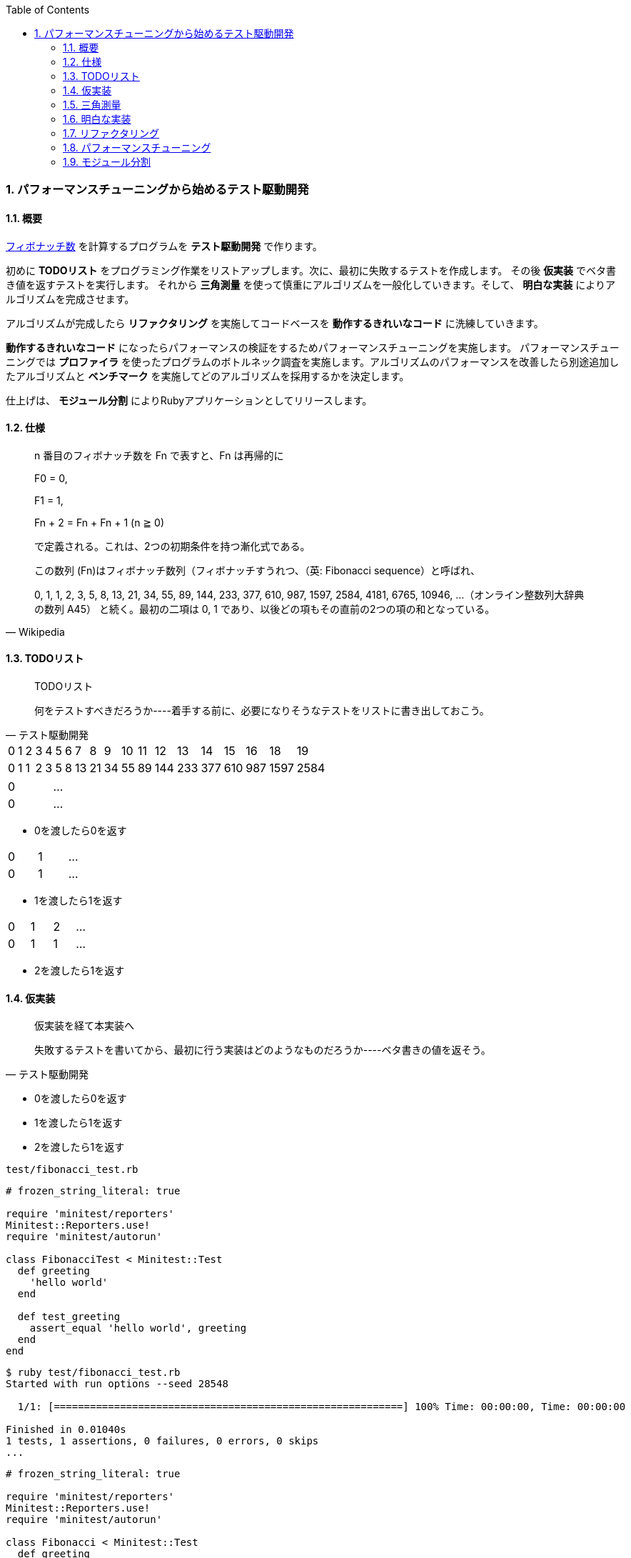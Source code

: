 :toc: left
:toclevels: 5
:sectnums:
:source-highlighter: coderay

=== パフォーマンスチューニングから始めるテスト駆動開発

==== 概要

https://ja.wikipedia.org/wiki/%E3%83%95%E3%82%A3%E3%83%9C%E3%83%8A%E3%83%83%E3%83%81%E6%95%B0[フィボナッチ数^] を計算するプログラムを *テスト駆動開発* で作ります。 

初めに *TODOリスト* をプログラミング作業をリストアップします。次に、最初に失敗するテストを作成します。 その後 *仮実装* でベタ書き値を返すテストを実行します。 それから *三角測量* を使って慎重にアルゴリズムを一般化していきます。そして、 *明白な実装* によりアルゴリズムを完成させます。 

アルゴリズムが完成したら *リファクタリング* を実施してコードベースを *動作するきれいなコード* に洗練していきます。 

*動作するきれいなコード* になったらパフォーマンスの検証をするためパフォーマンスチューニングを実施します。 パフォーマンスチューニングでは *プロファイラ* を使ったプログラムのボトルネック調査を実施します。アルゴリズムのパフォーマンスを改善したら別途追加したアルゴリズムと *ベンチマーク* を実施してどのアルゴリズムを採用するかを決定します。

仕上げは、 *モジュール分割* によりRubyアプリケーションとしてリリースします。

==== 仕様

[quote, Wikipedia]
____
n 番目のフィボナッチ数を Fn で表すと、Fn は再帰的に

F0 = 0,

F1 = 1,

Fn + 2 = Fn + Fn + 1 (n ≧ 0)

で定義される。これは、2つの初期条件を持つ漸化式である。

この数列 (Fn)はフィボナッチ数列（フィボナッチすうれつ、（英: Fibonacci sequence）と呼ばれ、

0, 1, 1, 2, 3, 5, 8, 13, 21, 34, 55, 89, 144, 233, 377, 610, 987, 1597, 2584, 4181, 6765, 10946, …（オンライン整数列大辞典の数列 A45）
と続く。最初の二項は 0, 1 であり、以後どの項もその直前の2つの項の和となっている。
____

==== TODOリスト

[quote, テスト駆動開発]
____
TODOリスト

何をテストすべきだろうか----着手する前に、必要になりそうなテストをリストに書き出しておこう。
____


[width="15%"]
|=======
|0 |1 |2 |3 |4 |5 |6 |7  |8  |9 |10 |11 |12  |13  |14  |15  |16  |18    |19   
|0 |1 |1 |2 |3 |5 |8 |13 |21 |34 |55 |89 |144 |233 |377 |610 | 987| 1597 |2584 
|=======

[width="15%"]
|=======
|0 | ...
|0 | ...
|=======

* 0を渡したら0を返す

[width="15%"]
|=======
|0 |1 | ...
|0 |1 | ...
|=======

* 1を渡したら1を返す

[width="15%"]
|=======
|0 |1 |2 | ...
|0 |1 |1 | ...
|=======

* 2を渡したら1を返す

==== 仮実装

[quote, テスト駆動開発]
____
仮実装を経て本実装へ

失敗するテストを書いてから、最初に行う実装はどのようなものだろうか----ベタ書きの値を返そう。
____


* 0を渡したら0を返す
* 1を渡したら1を返す
* 2を渡したら1を返す

`test/fibonacci_test.rb`

[source, ruby]
----
# frozen_string_literal: true

require 'minitest/reporters'
Minitest::Reporters.use!
require 'minitest/autorun'

class FibonacciTest < Minitest::Test
  def greeting
    'hello world'
  end

  def test_greeting
    assert_equal 'hello world', greeting
  end
end
----

[source, bash]
----
$ ruby test/fibonacci_test.rb 
Started with run options --seed 28548

  1/1: [==========================================================] 100% Time: 00:00:00, Time: 00:00:00

Finished in 0.01040s
1 tests, 1 assertions, 0 failures, 0 errors, 0 skips
...
----

[source, ruby]
----
# frozen_string_literal: true

require 'minitest/reporters'
Minitest::Reporters.use!
require 'minitest/autorun'

class Fibonacci < Minitest::Test
  def greeting
    'hello world!'
  end

  def test_greeting
    assert_equal 'hello world', greeting
  end
end
----

[source, bash]
----
$ ruby test/fibonacci_test.rb 
Started with run options --seed 30787

 FAIL["test_greeting", <Minitest::Reporters::Suite:0x000055eaefeef5e0 @name="Fibonacci">, 0.003157061990350485]
 test_greeting#Fibonacci (0.00s)
        Expected: "hello world"
          Actual: "hello world!"
        test/fibonacci_test.rb:13:in `test_greeting`

  1/1: [==========================================================] 100% Time: 00:00:00, Time: 00:00:00

Finished in 0.00398s
1 tests, 1 assertions, 1 failures, 0 errors, 0 skips
----

[source, ruby]
----
...
class FibonacciTest < Minitest::Test
  def fib(n)
    0
  end

  def test_fibonacci
    assert_equal 0, fib(0)
  end
end
----

[source, bash]
----
$ ruby test/fibonacci_test.rb 
Started with run options --seed 2885

  1/1: [==========================================================] 100% Time: 00:00:00, Time: 00:00:00

Finished in 0.00352s
1 tests, 1 assertions, 0 failures, 0 errors, 0 skips
----

[source, bash]
----
$ git add .
$ git commit -m 'test: 0を渡したら0を返す'
----

==== 三角測量

[quote, テスト駆動開発]
____
三角測量

テストから最も慎重に一般化を引き出すやり方はどのようなものだろうか----２つ以上の例があるときだけ、一般化を行うようにしよう。
____


* [line-through]_0を渡したら0を返す_
* 1を渡したら1を返す
* 2を渡したら1を返す


[source, ruby]
----
...
class FibonacciTest < Minitest::Test
  def fib(n)
    return 0 if n.zero?

    1
  end

  def test_fibonacci
    assert_equal 0, fib(0)
    assert_equal 1, fib(1)
  end
end
----

[source, bash]
----
$ ruby test/fibonacci_test.rb 
Started with run options --seed 58331

  1/1: [==========================================================] 100% Time: 00:00:00, Time: 00:00:00

Finished in 0.00169s
1 tests, 2 assertions, 0 failures, 0 errors, 0 skips
----

[source, bash]
----
$ git add .
$ git commit -m 'test: 1を渡したら1を返す'
----

[source, ruby]
----
...
class Fibonacci < Minitest::Test
  def fib(n)
    return 0 if n.zero?

    1
  end

  def test_fibonacci
    cases = [[0, 0], [1, 1]]
    cases.each do |i|
      assert_equal i[1], fib(i[0])
    end
  end
end
----

[source, bash]
----
$ ruby test/fibonacci_test.rb 
Started with run options --seed 5991

  1/1: [==========================================================] 100% Time: 00:00:00, Time: 00:00:00

Finished in 0.00200s
1 tests, 2 assertions, 0 failures, 0 errors, 0 skips
----

[source, bash]
----
$ git add .
$ git commit -m 'refactor: アルゴリズムの置き換え'
----

[source, ruby]
----
# frozen_string_literal: true

require 'minitest/reporters'
Minitest::Reporters.use!
require 'minitest/autorun'

class FibonacciTest < Minitest::Test
  def fib(n)
    return 0 if n.zero?

    1
  end

  def test_fibonacci
    cases = [[0, 0], [1, 1], [2, 1]]
    cases.each do |i|
      assert_equal i[1], fib(i[0])
    end
  end
end
----

[source, bash]
----
$ ruby test/fibonacci_test.rb 
Started with run options --seed 26882

  1/1: [==========================================================] 100% Time: 00:00:00, Time: 00:00:00

Finished in 0.00287s
1 tests, 3 assertions, 0 failures, 0 errors, 0 skips
----

[source, bash]
----
$ git add .
$ git commit -m 'test: 1を渡したら2を返す'
----


==== 明白な実装

[quote, テスト駆動開発]
____
明白な実装

シンプルな操作を実現するにはどうすればいいだろうか----そのまま実装しよう。

仮実装や三角測量は、細かく細かく刻んだ小さなステップだ。だが、ときには実装をどうすべきか既に見えていることが。
そのまま進もう。例えば先ほどのplusメソッドくらいシンプルなものを仮実装する必要が本当にあるだろうか。
普通は、その必要はない。頭に浮かんだ明白な実装をただ単にコードに落とすだけだ。もしもレッドバーが出て驚いたら、あらためてもう少し歩幅を小さくしよう。
____


* [line-through]_0を渡したら0を返す_
* [line-through]_1を渡したら1を返す_
* [line-through]_2を渡したら1を返す_

[width="15%"]
|=======
|0 |1 |2 |3 | ...
|0 |1 |1 |2 | ...
|=======

* 3を渡したら2を返す

[source, ruby]
----
class FibonacciTest < Minitest::Test
  def fib(n)
    return 0 if n.zero?
    return 1 if n <= 2

    1
  end

  def test_fibonacci
    cases = [[0, 0], [1, 1], [2, 1], [3, 2]]
    cases.each do |i|
      assert_equal i[1], fib(i[0])
    end
  end
end
----

[source, bash]
----
$ ruby test/fibonacci_test.rb 
Started with run options --seed 26066

 FAIL["test_fibonacci", <Minitest::Reporters::Suite:0x0000562bc96ee330 @name="Fibonacci">, 0.0055934099946171045]
 test_fibonacci#Fibonacci (0.01s)
        Expected: 2
          Actual: 1
        test/fibonacci_test.rb:24:in `block in test_fibonacci'
        test/fibonacci_test.rb:23:in `each'
        test/fibonacci_test.rb:23:in `test_fibonacci''

  1/1: [==========================================================] 100% Time: 00:00:00, Time: 00:00:00

Finished in 0.00882s
1 tests, 4 assertions, 1 failures, 0 errors, 0 skips
----

[source, ruby]
----
class FibonacciTest < Minitest::Test
  def fib(n)
    return 0 if n.zero?
    return 1 if n <= 2

    2
  end

  def test_fibonacci
    cases = [[0, 0], [1, 1], [2, 1], [3, 2]]
    cases.each do |i|
      assert_equal i[1], fib(i[0])
    end
  end
end
----

[source, bash]
----
$ ruby test/fibonacci_test.rb 
Started with run options --seed 25117

  1/1: [==========================================================] 100% Time: 00:00:00, Time: 00:00:00

Finished in 0.01680s
1 tests, 4 assertions, 0 failures, 0 errors, 0 skips
----

[source, bash]
----
$ git add .
$ git commit -m 'test: 3を渡したら2を返す'
----

[width="15%"]
|=======
|0 |1 |2 |3 |4 | ...
|0 |1 |1 |2 |3 | ...
|=======

* 4を渡したら3を返す

[source, ruby]
----
...
class FibonacciTest < Minitest::Test
  def fib(n)
    return 0 if n.zero?
    return 1 if n <= 2

    2
  end

  def test_fibonacci
    cases = [[0, 0], [1, 1], [2, 1], [3, 2], [4, 3]]
    cases.each do |i|
      assert_equal i[1], fib(i[0])
    end
  end
end
----

[source, bash]
----
$ ruby test/fibonacci_test.rb 
Started with run options --seed 34595

 FAIL["test_fibonacci", <Minitest::Reporters::Suite:0x0000564fdbd6dfe0 @name="Fibonacci">, 0.005386559059843421]
 test_fibonacci#Fibonacci (0.01s)
        Expected: 3
          Actual: 2
        test/fibonacci_test.rb:24:in `block in test_fibonacci'
        test/fibonacci_test.rb:23:in `each'
        test/fibonacci_test.rb:23:in `test_fibonacci''

  1/1: [==========================================================] 100% Time: 00:00:00, Time: 00:00:00

Finished in 0.01030s
1 tests, 5 assertions, 1 failures, 0 errors, 0 skips
----

[source, ruby]
----
...
class FibonacciTest < Minitest::Test 
  def fib(n)
    return 0 if n.zero?
    return 1 if n <= 2

    1 + 1
  end

  def test_fibonacci
    cases = [[0, 0], [1, 1], [2, 1], [3, 2], [4, 3]]
    cases.each do |i|
      assert_equal i[1], fib(i[0])
    end
  end
end
----

[source, bash]
----
$ ruby test/fibonacci_test.rb 
Started with run options --seed 10848

 FAIL["test_fibonacci", <Minitest::Reporters::Suite:0x00005621247c9f48 @name="Fibonacci">, 0.0007573128677904606]
 test_fibonacci#Fibonacci (0.00s)
        Expected: 3
          Actual: 2
        test/fibonacci_test.rb:24:in `block in test_fibonacci'
        test/fibonacci_test.rb:23:in `each'
        test/fibonacci_test.rb:23:in `test_fibonacci''

  1/1: [===========================================] 100% Time: 00:00:00, Time: 00:00:00

Finished in 0.00130s
1 tests, 5 assertions, 1 failures, 0 errors, 0 skips
----

[source, ruby]
----
...
class FibonacciTest < Minitest::Test 
  def fib(n)
    return 0 if n.zero?
    return 1 if n <= 2

    fib(n - 1) + 1
  end

  def test_fibonacci
    cases = [[0, 0], [1, 1], [2, 1], [3, 2], [4, 3]]
    cases.each do |i|
      assert_equal i[1], fib(i[0])
    end
  end
end
----

[source, bash]
----
$ ruby test/fibonacci_test.rb 
Started with run options --seed 25629

  1/1: [===========================================] 100% Time: 00:00:00, Time: 00:00:00

Finished in 0.00467s
1 tests, 5 assertions, 0 failures, 0 errors, 0 skips
----

[width="15%"]
|=======
|0 |1 |2 |3 |4 |5 | ...
|0 |1 |1 |2 |3 |5 | ...
|=======

* 5を渡したら5を返す

[source, ruby]
----
...
class FibonacciTest < Minitest::Test 
  def fib(n)
    return 0 if n.zero?
    return 1 if n <= 2

    fib(n - 1) + 1
  end

  def test_fibonacci
    cases = [[0, 0], [1, 1], [2, 1], [3, 2], [4, 3], [5, 5]]
    cases.each do |i|
      assert_equal i[1], fib(i[0])
    end
  end
end
----

[source, bash]
----
$ ruby test/fibonacci_test.rb 
Started with run options --seed 54754

 FAIL["test_fibonacci", <Minitest::Reporters::Suite:0x000055c42397e108 @name="Fibonacci">, 0.00174815789796412]
 test_fibonacci#Fibonacci (0.00s)
        Expected: 5
          Actual: 4
        test/fibonacci_test.rb:24:in `block in test_fibonacci'
        test/fibonacci_test.rb:23:in `each'
        test/fibonacci_test.rb:23:in `test_fibonacci''

  1/1: [===========================================] 100% Time: 00:00:00, Time: 00:00:00

Finished in 0.00237s
1 tests, 6 assertions, 1 failures, 0 errors, 0 skips
----

[source, ruby]
----
...
class FibonacciTest < Minitest::Test 
  def fib(n)
    return 0 if n.zero?
    return 1 if n <= 2

    fib(n - 1) + fib(n - 2)
  end

  def test_fibonacci
    cases = [[0, 0], [1, 1], [2, 1], [3, 2], [4, 3], [5, 5]]
    cases.each do |i|
      assert_equal i[1], fib(i[0])
    end
  end
end
----

[source, bash]
----
$ ruby test/fibonacci_test.rb 
Started with run options --seed 8399

  1/1: [===========================================] 100% Time: 00:00:00, Time: 00:00:00

Finished in 0.00107s
1 tests, 6 assertions, 0 failures, 0 errors, 0 skips
----

[source, ruby]
----
...
class FibonacciTest < Minitest::Test 
  def fib(n)
    return 0 if n.zero?
    return 1 if n <= 2

    fib(n - 1) + 1
  end

  def test_fibonacci
    cases = [[0, 0], [1, 1], [2, 1], [3, 2], [4, 3], [5, 5]]
    cases.each do |i|
      assert_equal i[1], fib(i[0])
    end
  end
end
----

[source, ruby]
----
...
class FibonacciTest < Minitest::Test 
  def fib(n)
    return 0 if n.zero?
    return 1 if n <= 2

    fib(n - 1) + 1
  end

  def test_fibonacci
    cases = [[0, 0], [1, 1], [2, 1], [3, 2], [4, 3], [5, 5]]
    cases.each do |i|
      assert_equal i[1], fib(i[0])
    end
  end
end
----

[source, ruby]
----
...
class FibonacciTest < Minitest::Test 
  def fib(n)
    return 0 if n.zero?
    return 1 if n == 1

    fib(n - 1) + 1
  end

  def test_fibonacci
    cases = [[0, 0], [1, 1], [2, 1], [3, 2], [4, 3], [5, 5]]
    cases.each do |i|
      assert_equal i[1], fib(i[0])
    end
  end
end
----

[source, bash]
----
$ ruby test/fibonacci_test.rb 
Started with run options --seed 42476

  1/1: [===========================================] 100% Time: 00:00:00, Time: 00:00:00

Finished in 0.00162s
1 tests, 6 assertions, 0 failures, 0 errors, 0 skips
----

[source, bash]
----
$ git add .
$ git commit -m 'feat: フィボナッチ数計算'
----
==== リファクタリング

[quote, リファクタリング(第2版)]
____
リファクタリング(名詞) 外部から見たときの振る舞いを保ちつつ、理解や修正が簡単になるように、ソフトウェアの内部構造を変化させること。
____

[quote, リファクタリング(第2版]
____
リファクタリングする(動詞) 一連のリファクタリングを適用して、外部から見た振る舞いの変更なしに、ソフトウェアを再構築すること。
____

* [line-through]_0を渡したら0を返す_
* [line-through]_1を渡したら1を返す_
* [line-through]_2を渡したら1を返す_
* [line-through]_3を渡したら2を返す_
* [line-through]_4を渡したら3を返す_
* [line-through]_5を渡したら5を返す_

[source, ruby]
----
...
class FibonacciTest < Minitest::Test 
  def fib(n)
    return 0 if n.zero?
    return 1 if n == 1

    fib(n - 1) + 1
  end

  def test_fibonacci
    cases = [[0, 0], [1, 1], [2, 1], [3, 2], [4, 3], [5, 5]]
    cases.each do |i|
      assert_equal i[1], fib(i[0])
    end
  end
end
----

[source, ruby]
----
...
class Fibonacci
  def fib(n)
    return 0 if n.zero?
    return 1 if n == 1

    fib(n - 1) + fib(n - 2)
  end
end

class FibonacciTest < Minitest::Test
  def self.fib(n)
    return 0 if n.zero?
    return 1 if n == 1

    fib(n - 1) + fib(n - 2)
  end

  def test_fibonacci
    cases = [[0, 0], [1, 1], [2, 1], [3, 2], [4, 3], [5, 5]]
    cases.each do |i|
      assert_equal i[1], fib(i[0])
    end
  end
end
----

[source, ruby]
----
...
class Fibonacci
  def self.fib(n)
    return 0 if n.zero?
    return 1 if n == 1

    fib(n - 1) + fib(n - 2)
  end
end

class FibonacciTest < Minitest::Test
  def setup
    @fib = Fibonacci
  end

  def fib(n)
    return 0 if n.zero?
    return 1 if n == 1

    fib(n - 1) + fib(n - 2)
  end

  def test_fibonacci
    cases = [[0, 0], [1, 1], [2, 1], [3, 2], [4, 3], [5, 5]]
    cases.each do |i|
      assert_equal i[1], @fib.fib(i[0])
    end
  end
end
----

[source, ruby]
----
...
class Fibonacci
  def self.fib(n)
    return 0 if n.zero?
    return 1 if n == 1

    fib(n - 1) + fib(n - 2)
  end
end

class FibonacciTest < Minitest::Test
  def setup
    @fib = Fibonacci
  end

  def test_fibonacci
    cases = [[0, 0], [1, 1], [2, 1], [3, 2], [4, 3], [5, 5]]
    cases.each do |i|
      assert_equal i[1], @fib.fib(i[0])
    end
  end
end
----

[source, bash]
----
$ ruby test/fibonacci_test.rb
Started with run options --seed 40694

  1/1: [===========================================] 100% Time: 00:00:00, Time: 00:00:00

Finished in 0.00393s
1 tests, 6 assertions, 0 failures, 0 errors, 0 skips
----

[source, bash]
----
$ git add .
$ git commit -m 'refactor: 関数群のクラスへの集約'
----

[source, ruby]
----
...
class Fibonacci
  def self.fib(number)
    return 0 if number.zero?
    return 1 if number == 1

    fib(number - 1) + fib(number - 2)
  end
end

class FibonacciTest < Minitest::Test
  def setup
    @fib = Fibonacci
  end

  def test_fibonacci
    cases = [[0, 0], [1, 1], [2, 1], [3, 2], [4, 3], [5, 5]]
    cases.each do |i|
      assert_equal i[1], @fib.fib(i[0])
    end
  end
end
----

[source, bash]
----
$ ruby test/fibonacci_test.rb
Started with run options --seed 37760

  1/1: [===========================================] 100% Time: 00:00:00, Time: 00:00:00

Finished in 0.00744s
1 tests, 6 assertions, 0 failures, 0 errors, 0 skips
----

[source, bash]
----
$ git add .
$ git commit -m 'refactor: 変数名の変更'
----

[source, ruby]
----
...
class Fibonacci
  def self.fib(number)
    return 0 if number.zero?
    return 1 if number == 1

    fib(number - 1) + fib(number - 2)
  end
end

class FibonacciTest < Minitest::Test
  def setup
    @fib = Fibonacci
  end

  def test_fibonacci
    cases = [[0, 0], [1, 1], [2, 1], [3, 2], [4, 3], [5, 5]]
    cases.each do |i|
      assert_equal i[1], @fib.fib(i[0])
    end
  end
end
----

[source, ruby]
----
...
class Fibonacci
  def self.calc(number)
    return 0 if number.zero?
    return 1 if number == 1

    calc(number - 1) + calc(number - 2)
  end
end

class FibonacciTest < Minitest::Test
  def setup
    @fib = Fibonacci
  end

  def test_fibonacci
    cases = [[0, 0], [1, 1], [2, 1], [3, 2], [4, 3], [5, 5]]
    cases.each do |i|
      assert_equal i[1], @fib.calc(i[0])
    end
  end
end
----

[source, bash]
----
$ ruby test/fibonacci_test.rb
Started with run options --seed 15099

  1/1: [===========================================] 100% Time: 00:00:00, Time: 00:00:00

Finished in 0.00285s
1 tests, 6 assertions, 0 failures, 0 errors, 0 skips
----

[source, bash]
----
$ git add .
$ git commit -m 'refactor: メソッド名の変更'
----

==== パフォーマンスチューニング

[quote, テスト駆動開発]
____
心がけるべきことは、他のパフォーマンス分析とおなじように、実際のデータを使い、リアルな利用パターンを試し、プロファイリングを行ってからでないと、パフォーマンスを問題にする資格はない、ということだ。
____


http://www.suguru.jp/Fibonacci/Fib100.html[１００番目までのフィボナッチ数列^]

[width="15%"]
|=======
|0 |1 |... |38       |39       |40        | ...
|0 |1 |... |39088169 |63245986 |102334155 | ...
|=======

* 大きな数値を計算する

[source, ruby]
----
...
class Fibonacci
  def self.calc(number)
    return 0 if number.zero?
    return 1 if number == 1

    calc(number - 1) + calc(number - 2)
  end
end

class FibonacciTest < Minitest::Test
  def setup
    @fib = Fibonacci
  end

  def test_fibonacci
    cases = [[0, 0], [1, 1], [2, 1], [3, 2], [4, 3], [5, 5]]
    cases.each do |i|
      assert_equal i[1], @fib.calc(i[0])
    end
  end

  def test_large_number
    assert_equal 102_334_155, @fib.calc(40)
  end
end
----

[source, bash]
----
$ ruby test/fibonacci_test.rb 
----

[source, bash]
----
$ ruby -r profile test/fibonacci_test.rb 
Started with run options --seed 42383

  2/1: [======================                      ] 50% Time: 00:00:00,  ETA: 00:00:00
----

[source, bash]
----
...
  %   cumulative   self              self     total
 time   seconds   seconds    calls  ms/call  ms/call  name
192.39    25.50     25.50        2 12750.69 12750.69  Thread::Queue#pop
 75.32    35.49      9.98   246940     0.04     1.65  Fibonacci.calc
....
----

[source, ruby]
----
...
class Fibonacci
  def self.calc(number, memo = {})
    return 0 if number.zero?
    return 1 if number == 1

    memo[number] ||= calc(number - 1, memo) + calc(number - 2, memo)
  end
end

class FibonacciTest < Minitest::Test
  def setup
    @fib = Fibonacci
  end

  def test_fibonacci
    cases = [[0, 0], [1, 1], [2, 1], [3, 2], [4, 3], [5, 5]]
    cases.each do |i|
      assert_equal i[1], @fib.calc(i[0])
    end
  end

  def test_large_number
    assert_equal 102_334_155, @fib.calc(40)
  end
end
----

[source, bash]
----
$ ruby -r profile test/fibonacci_test.rb 
Started with run options --seed 20468

  2/2: [===========================================] 100% Time: 00:00:00, Time: 00:00:00

Finished in 0.04214s
2 tests, 7 assertions, 0 failures, 0 errors, 0 skips
  %   cumulative   self              self     total
 time   seconds   seconds    calls  ms/call  ms/call  name
...
 12.09     0.06      0.06        2    32.09    32.09  Thread::Queue#pop
...
  1.33     0.26      0.01      105     0.07     1.41  Fibonacci.calc
...
----

[source, bash]
----
$ git add .
$ git commit -m 'perf: メモ化によるパフォーマンス改善'
----

[source, ruby]
----
...
class Fibonacci
  def self.calc(number, memo = {})
    return 0 if number.zero?
    return 1 if number == 1

    memo[number] ||= calc(number - 1, memo) + calc(number - 2, memo)
  end

  def self.calc2(number)
    a = 0
    b = 1
    c = 0
    (0...number).each do |i|
      a = b
      b = c
      c = a + b
    end
    c
  end
end

class FibonacciTest < Minitest::Test
  def setup
    @fib = Fibonacci
  end

  def test_fibonacci
    cases = [[0, 0], [1, 1], [2, 1], [3, 2], [4, 3], [5, 5]]
    cases.each do |i|
      assert_equal i[1], @fib.calc(i[0])
    end
  end

  def test_large_number
    assert_equal 102_334_155, @fib.calc(40)
  end

  def test_large_number_calc2
    assert_equal 102_334_155, @fib.calc2(40)
  end
end
----

[source, bash]
----
$ ruby test/fibonacci_test.rb -n test_large_number_calc2 Started with run options -n test_large_number_calc2 --seed 18167

  1/1: [===========================================] 100% Time: 00:00:00, Time: 00:00:00

Finished in 0.00123s
1 tests, 1 assertions, 0 failures, 0 errors, 0 skips
----

[source, bash]
----
$ git add .
$ git commit -m 'feat: ループ処理による実装'
----

[source, ruby]
----
...
class Fibonacci
  def self.calc(number, memo = {})
    return 0 if number.zero?
    return 1 if number == 1

    memo[number] ||= calc(number - 1, memo) + calc(number - 2, memo)
  end

  def self.calc2(number)
    a = 0
    b = 1
    c = 0
    (0...number).each do |i|
      a = b
      b = c
      c = a + b
    end
    c
  end

  def self.calc3(number)
    a = ((1 + Math.sqrt(5)) / 2) ** number
    b = ((1 - Math.sqrt(5)) / 2) ** number
    ((a - b) / Math.sqrt(5)).round
  end
end

class FibonacciTest < Minitest::Test
  def setup
    @fib = Fibonacci
  end

  def test_fibonacci
    cases = [[0, 0], [1, 1], [2, 1], [3, 2], [4, 3], [5, 5]]
    cases.each do |i|
      assert_equal i[1], @fib.calc(i[0])
    end
  end

  def test_large_number
    assert_equal 102_334_155, @fib.calc(40)
  end

  def test_large_number_calc2
    assert_equal 102_334_155, @fib.calc2(40)
  end

  def test_large_number_calc3
    assert_equal 102_334_155, @fib.calc3(40)
  end
end
----

[source, bash]
----
$ ruby test/fibonacci_test.rb -n test_large_number_calc3
Started with run options -n test_large_number_calc3 --seed 55659

  1/1: [===========================================] 100% Time: 00:00:00, Time: 00:00:00

Finished in 0.00111s
1 tests, 1 assertions, 0 failures, 0 errors, 0 skips
----

[source, bash]
----
$ git add .
$ git commit -m 'feat: 一般項による実装'
----

[source, ruby]
----
...
class Fibonacci
  def self.recursive(number, memo = {})
    return 0 if number.zero?
    return 1 if number == 1

    memo[number] ||= recursive(number - 1, memo) + recursive(number - 2, memo)
  end

  def self.calc2(number)
    a = 0
    b = 1
    c = 0
    (0...number).each do |i|
      a = b
      b = c
      c = a + b
    end
    c
  end

  def self.calc3(number)
    a = ((1 + Math.sqrt(5)) / 2) ** number
    b = ((1 - Math.sqrt(5)) / 2) ** number
    ((a - b) / Math.sqrt(5)).round
  end
end

class FibonacciTest < Minitest::Test
  def setup
    @fib = Fibonacci
  end

  def test_fibonacci
    cases = [[0, 0], [1, 1], [2, 1], [3, 2], [4, 3], [5, 5]]
    cases.each do |i|
      assert_equal i[1], @fib.recursive(i[0])
    end
  end

  def test_large_number_recursive
    assert_equal 102_334_155, @fib.recursive(40)
  end

  def test_large_number_calc2
    assert_equal 102_334_155, @fib.calc2(40)
  end

  def test_large_number_calc3
    assert_equal 102_334_155, @fib.calc3(40)
  end
end
----

[source, bash]
----
$ ruby test/fibonacci_test.rb
Started with run options --seed 15174

  4/4: [===========================================] 100% Time: 00:00:00, Time: 00:00:00

Finished in 0.00137s
4 tests, 9 assertions, 0 failures, 0 errors, 0 skips
----

[source, ruby]
----
class Fibonacci
  def self.recursive(number, memo = {})
    return 0 if number.zero?
    return 1 if number == 1

    memo[number] ||= recursive(number - 1, memo) + recursive(number - 2, memo)
  end

  def self.loop(number)
    a = 0
    b = 1
    c = 0
    (0...number).each do |i|
      a = b
      b = c
      c = a + b
    end
    c
  end

  def self.calc3(number)
    a = ((1 + Math.sqrt(5)) / 2) ** number
    b = ((1 - Math.sqrt(5)) / 2) ** number
    ((a - b) / Math.sqrt(5)).round
  end
end

class FibonacciTest < Minitest::Test
  def setup
    @fib = Fibonacci
  end

  def test_fibonacci
    cases = [[0, 0], [1, 1], [2, 1], [3, 2], [4, 3], [5, 5]]
    cases.each do |i|
      assert_equal i[1], @fib.recursive(i[0])
    end
  end

  def test_large_number_recursive
    assert_equal 102_334_155, @fib.recursive(40)
  end

  def test_large_number_loop
    assert_equal 102_334_155, @fib.loop(40)
  end

  def test_large_number_calc3
    assert_equal 102_334_155, @fib.calc3(40)
  end
end
----

[source, bash]
----
$ ruby test/fibonacci_test.rb
Started with run options --seed 28586

  4/4: [===========================================] 100% Time: 00:00:00, Time: 00:00:00

Finished in 0.00188s
4 tests, 9 assertions, 0 failures, 0 errors, 0 skips
----

[source, ruby]
----
...
class Fibonacci
  def self.recursive(number, memo = {})
    return 0 if number.zero?
    return 1 if number == 1

    memo[number] ||= recursive(number - 1, memo) + recursive(number - 2, memo)
  end

  def self.loop(number)
    a = 0
    b = 1
    c = 0
    (0...number).each do |i|
      a = b
      b = c
      c = a + b
    end
    c
  end

  def self.general_term(number)
    a = ((1 + Math.sqrt(5)) / 2) ** number
    b = ((1 - Math.sqrt(5)) / 2) ** number
    ((a - b) / Math.sqrt(5)).round
  end
end

class FibonacciTest < Minitest::Test
  def setup
    @fib = Fibonacci
  end

  def test_fibonacci
    cases = [[0, 0], [1, 1], [2, 1], [3, 2], [4, 3], [5, 5]]
    cases.each do |i|
      assert_equal i[1], @fib.recursive(i[0])
    end
  end

  def test_large_number_recursive
    assert_equal 102_334_155, @fib.recursive(40)
  end

  def test_large_number_loop
    assert_equal 102_334_155, @fib.loop(40)
  end

  def test_large_number_general_term
    assert_equal 102_334_155, @fib.general_term(40)
  end
end
----

[source, bash]
----
$ ruby test/fibonacci_test.rb
Started with run options --seed 42729

  4/4: [===========================================] 100% Time: 00:00:00, Time: 00:00:00

Finished in 0.00736s
4 tests, 9 assertions, 0 failures, 0 errors, 0 skips
----

[source, bash]
----
$ git add .
$ git commit -m 'refactor: メソッド名の変更'
----

[source, ruby]
----
...
class Fibonacci
  def self.recursive(number, memo = {})
    return 0 if number.zero?
    return 1 if number == 1

    memo[number] ||= recursive(number - 1, memo) + recursive(number - 2, memo)
  end

  def self.loop(number)
    a = 0
    b = 1
    c = 0
    (0...number).each do |_i|
      a = b
      b = c
      c = a + b
    end
    c
  end

  def self.general_term(number)
    a = ((1 + Math.sqrt(5)) / 2)**number
    b = ((1 - Math.sqrt(5)) / 2)**number
    ((a - b) / Math.sqrt(5)).round
  end
end

class FibonacciRecursive
  def calc(number, memo = {})
    return 0 if number.zero?
    return 1 if number == 1

    memo[number] ||= calc(number - 1, memo) + calc(number - 2, memo)
  end
end

class FibonacciTest < Minitest::Test
  def setup
    @fib = Fibonacci
    @recursive = FibonacciRecursive.new
  end

  def test_fibonacci
    cases = [[0, 0], [1, 1], [2, 1], [3, 2], [4, 3], [5, 5]]
    cases.each do |i|
      assert_equal i[1], @recursive.calc(i[0])
    end
  end

  def test_large_number_recursive
    assert_equal 102_334_155, @recursive.calc(40)
  end

  def test_large_number_loop
    assert_equal 102_334_155, @fib.loop(40)
  end

  def test_large_number_general_term
    assert_equal 102_334_155, @fib.general_term(40)
  end
end
----

[source, bash]
----
$ ruby test/fibonacci_test.rb
Started with run options --seed 12762

  4/4: [===========================================] 100% Time: 00:00:00, Time: 00:00:00

Finished in 0.00130s
4 tests, 9 assertions, 0 failures, 0 errors, 0 skips
----

[source, ruby]
----
...
class Fibonacci
  def self.loop(number)
    a = 0
    b = 1
    c = 0
    (0...number).each do |_i|
      a = b
      b = c
      c = a + b
    end
    c
  end

  def self.general_term(number)
    a = ((1 + Math.sqrt(5)) / 2)**number
    b = ((1 - Math.sqrt(5)) / 2)**number
    ((a - b) / Math.sqrt(5)).round
  end
end

class FibonacciRecursive
  def calc(number, memo = {})
    return 0 if number.zero?
    return 1 if number == 1

    memo[number] ||= calc(number - 1, memo) + calc(number - 2, memo)
  end
end

class FibonacciTest < Minitest::Test
  def setup
    @fib = Fibonacci
    @recursive = FibonacciRecursive.new
  end

  def test_fibonacci
    cases = [[0, 0], [1, 1], [2, 1], [3, 2], [4, 3], [5, 5]]
    cases.each do |i|
      assert_equal i[1], @recursive.calc(i[0])
    end
  end

  def test_large_number_recursive
    assert_equal 102_334_155, @recursive.calc(40)
  end

  def test_large_number_loop
    assert_equal 102_334_155, @fib.loop(40)
  end

  def test_large_number_general_term
    assert_equal 102_334_155, @fib.general_term(40)
  end
end
----

[source, bash]
----
$ git add .
$ git commit -m 'refactor(WIP): サブクラスによるタイプコードの置き換え'
----

[source, ruby]
----
...
class Fibonacci
  def self.general_term(number)
    a = ((1 + Math.sqrt(5)) / 2)**number
    b = ((1 - Math.sqrt(5)) / 2)**number
    ((a - b) / Math.sqrt(5)).round
  end
end

class FibonacciRecursive
  def calc(number, memo = {})
    return 0 if number.zero?
    return 1 if number == 1

    memo[number] ||= calc(number - 1, memo) + calc(number - 2, memo)
  end
end

class FibonacciLoop
  def calc(number)
    a = 0
    b = 1
    c = 0
    (0...number).each do |_i|
      a = b
      b = c
      c = a + b
    end
    c
  end
end

class FibonacciTest < Minitest::Test
  def setup
    @fib = Fibonacci
    @recursive = FibonacciRecursive.new
    @loop = FibonacciLoop.new
  end

  def test_fibonacci
    cases = [[0, 0], [1, 1], [2, 1], [3, 2], [4, 3], [5, 5]]
    cases.each do |i|
      assert_equal i[1], @recursive.calc(i[0])
    end
  end

  def test_large_number_recursive
    assert_equal 102_334_155, @recursive.calc(40)
  end

  def test_large_number_loop
    assert_equal 102_334_155, @loop.calc(40)
  end

  def test_large_number_general_term
    assert_equal 102_334_155, @fib.general_term(40)
  end
end
----

[source, bash]
----
$ ruby test/fibonacci_test.rbStarted with run options --seed 33171

  4/4: [===========================================] 100% Time: 00:00:00, Time: 00:00:00

Finished in 0.00337s
4 tests, 9 assertions, 0 failures, 0 errors, 0 skips
----

[source, bash]
----
$ git add .
$ git commit -m 'refactor(WIP): サブクラスによるタイプコードの置き換え'
----

[source, ruby]
----
...
class Fibonacci
end

class FibonacciRecursive
  def calc(number, memo = {})
    return 0 if number.zero?
    return 1 if number == 1

    memo[number] ||= calc(number - 1, memo) + calc(number - 2, memo)
  end
end

class FibonacciLoop
  def calc(number)
    a = 0
    b = 1
    c = 0
    (0...number).each do |_i|
      a = b
      b = c
      c = a + b
    end
    c
  end
end

class FibonacciGeneralTerm
  def calc(number)
    a = ((1 + Math.sqrt(5)) / 2)**number
    b = ((1 - Math.sqrt(5)) / 2)**number
    ((a - b) / Math.sqrt(5)).round
  end
end

class FibonacciTest < Minitest::Test
  def setup
    @fib = Fibonacci
    @recursive = FibonacciRecursive.new
    @loop = FibonacciLoop.new
    @general_term = FibonacciGeneralTerm.new
  end

  def test_fibonacci
    cases = [[0, 0], [1, 1], [2, 1], [3, 2], [4, 3], [5, 5]]
    cases.each do |i|
      assert_equal i[1], @recursive.calc(i[0])
    end
  end

  def test_large_number_recursive
    assert_equal 102_334_155, @recursive.calc(40)
  end

  def test_large_number_loop
    assert_equal 102_334_155, @loop.calc(40)
  end

  def test_large_number_general_term
    assert_equal 102_334_155, @general_term.calc(40)
  end
end
----

[source, bash]
----
$ ruby test/fibonacci_test.rbStarted with run options --seed 65058

  4/4: [===========================================] 100% Time: 00:00:00, Time: 00:00:00

Finished in 0.01576s
4 tests, 9 assertions, 0 failures, 0 errors, 0 skips
----

[source, bash]
----
$ git add .
$ git commit -m 'refactor(WIP): サブクラスによるタイプコードの置き換え'
----

[source, ruby]
----
...
class Fibonacci
  def initialize(algorithm)
    @algorithm = algorithm
  end

  def calc(number)
    @algorithm.calc(number)
  end
end

class FibonacciRecursive
  def calc(number, memo = {})
    return 0 if number.zero?
    return 1 if number == 1

    memo[number] ||= calc(number - 1, memo) + calc(number - 2, memo)
  end
end

class FibonacciLoop
  def calc(number)
    a = 0
    b = 1
    c = 0
    (0...number).each do |_i|
      a = b
      b = c
      c = a + b
    end
    c
  end
end

class FibonacciGeneralTerm
  def calc(number)
    a = ((1 + Math.sqrt(5)) / 2)**number
    b = ((1 - Math.sqrt(5)) / 2)**number
    ((a - b) / Math.sqrt(5)).round
  end
end

class FibonacciTest < Minitest::Test
  def setup
    @fib = Fibonacci.new(FibonacciRecursive.new)
    @recursive = Fibonacci.new(FibonacciRecursive.new)
    @loop = Fibonacci.new(FibonacciLoop.new)
    @general_term = Fibonacci.new(FibonacciGeneralTerm.new)
  end

  def test_fibonacci
    cases = [[0, 0], [1, 1], [2, 1], [3, 2], [4, 3], [5, 5]]
    cases.each do |i|
      assert_equal i[1], @fib.calc(i[0])
    end
  end

  def test_large_number_recursive
    assert_equal 102_334_155, @recursive.calc(40)
  end

  def test_large_number_loop
    assert_equal 102_334_155, @loop.calc(40)
  end

  def test_large_number_general_term
    assert_equal 102_334_155, @general_term.calc(40)
  end
end
----

[source, bash]
----
$ git add .
$ git commit -m 'refactor: サブクラスによるタイプコードの置き換え'
----

`lib/fibonacci.rb`

[source, ruby]
----
# frozen_string_literal: true

# Fibonacci Calcultor
class Fibonacci
  def initialize(algorithm)
    @algorithm = algorithm
  end

  def calc(number)
    @algorithm.calc(number)
  end
end

# Fibonacci Recursive algorithm
class FibonacciRecursive
  def calc(number, memo = {})
    return 0 if number.zero?
    return 1 if number == 1

    memo[number] ||= calc(number - 1, memo) + calc(number - 2, memo)
  end
end

# Fibonacci Loop algorithm
class FibonacciLoop
  def calc(number)
    a = 0
    b = 1
    c = 0
    (0...number).each do |_i|
      a = b
      b = c
      c = a + b
    end
    c
  end
end

# Fibonacci General Term algorithm
class FibonacciGeneralTerm
  def calc(number)
    a = ((1 + Math.sqrt(5)) / 2)**number
    b = ((1 - Math.sqrt(5)) / 2)**number
    ((a - b) / Math.sqrt(5)).round
  end
end
----

`test/fibonacci_test.rb`

[source, ruby]
----
# frozen_string_literal: true

require 'minitest/reporters'
Minitest::Reporters.use!
require 'minitest/autorun'
require './lib/fibonacci'

class FibonacciTest < Minitest::Test
  def setup
    @fib = Fibonacci.new(FibonacciRecursive.new)
    @recursive = Fibonacci.new(FibonacciRecursive.new)
    @loop = Fibonacci.new(FibonacciLoop.new)
    @general_term = Fibonacci.new(FibonacciGeneralTerm.new)
  end

  def test_fibonacci
    cases = [[0, 0], [1, 1], [2, 1], [3, 2], [4, 3], [5, 5]]
    cases.each do |i|
      assert_equal i[1], @fib.calc(i[0])
    end
  end

  def test_large_number_recursive
    assert_equal 102_334_155, @recursive.calc(40)
  end

  def test_large_number_loop
    assert_equal 102_334_155, @loop.calc(40)
  end

  def test_large_number_general_term
    assert_equal 102_334_155, @general_term.calc(40)
  end
end
----

[source, bash]
----
$ ruby test/fibonacci_test.rb 
Started with run options --seed 39723

  4/4: [==========================================] 100% Time: 00:00:00, Time: 00:00:00

Finished in 0.00227s
4 tests, 9 assertions, 0 failures, 0 errors, 0 skips
----

[source, bash]
----
$ git add .
$ git commit -m 'feat: ファイル分割'
----

`test/fibonacci_test.rb`

[source, ruby]
----
# frozen_string_literal: true

require 'minitest'
require 'minitest/autorun'
require 'minitest/benchmark'
require './lib/fibonacci'

class FibonacciTestBenchmark < Minitest::Benchmark
  def setup
    @recursive = Fibonacci.new(FibonacciRecursive.new)
    @loop = Fibonacci.new(FibonacciLoop.new)
    @general_term = Fibonacci.new(FibonacciGeneralTerm.new)
  end

  def bench_recursive
    assert_performance_constant do |_n|
      1000.times do |i|
        @recursive.calc(i)
      end
    end
  end

  def bench_loop
    assert_performance_constant do |_n|
      1000.times.each do |i|
        @loop.calc(i)
      end
    end
  end

  def bench_general_term
    assert_performance_constant do |_n|
      1000.times.each do |i|
        @general_term.calc(i)
      end
    end
  end
end
----

[source, bash]
----
$ ruby test/fibonacci_benchmark.rb 
Run options: --seed 1009

# Running:

bench_recursive  0.438420        0.436003        0.437170        0.453267        0.428123
.bench_loop      0.157816        0.160366        0.159504        0.160275        0.162165
.bench_general_term      0.001215        0.001200        0.001255        0.001204      0.001184
.

Finished in 3.074021s, 0.9759 runs/s, 0.9759 assertions/s.

3 runs, 3 assertions, 0 failures, 0 errors, 0 skips
----

[source, bash]
----
$ git add .
$ git commit -m 'perf: ベンチマークの実施'
----

==== モジュール分割

 /
   |--lib/
       |
        -- fibonacci.rb
   |--test/
       |
        -- fibonacci_test.rb
        -- fibonacci_benchmark.rb

`lib/fibonacci/command.rb`

[source, ruby]
----
# frozen_string_literal: true

module Fibonacci
  # Fibonacci Calcultor
  class Command
    def initialize(algorithm)
      @algorithm = algorithm
    end

    def calc(number)
      @algorithm.calc(number)
    end
  end
end
----

`lib/fibonacci/recursive.rb`

[source, ruby]
----
# frozen_string_literal: true

module Fibonacci
  # Fibonacci Recursive algorithm
  class Recursive
    def calc(number, memo = {})
      return 0 if number.zero?
      return 1 if number == 1

      memo[number] ||= calc(number - 1, memo) + calc(number - 2, memo)
    end
  end
end
----

`lib/fibonacci/loop.rb`

[source, ruby]
----
# frozen_string_literal: true

module Fibonacci
  # Fibonacci Loop algorithm
  class Loop
    def calc(number)
      a = 0
      b = 1
      c = 0
      (0...number).each do |_i|
        a = b
        b = c
        c = a + b
      end
      c
    end
  end
end
----

`lib/fibonacci/general_term.rb`

[source, ruby]
----
# frozen_string_literal: true

module Fibonacci
  # Fibonacci General Term algorithm
  class GeneralTerm
    def calc(number)
      a = ((1 + Math.sqrt(5)) / 2)**number
      b = ((1 - Math.sqrt(5)) / 2)**number
      ((a - b) / Math.sqrt(5)).round
    end
  end
end
----

`lib/fibonacci.rb`

[source, ruby]
----
# frozen_string_literal: true

require './lib/fibonacci/command'
require './lib/fibonacci/recursive'
require './lib/fibonacci/loop'
require './lib/fibonacci/general_term'
----

`main.rb`

[source, ruby]
----
require './lib/fibonacci'

number = ARGV[0].to_i
command = Fibonacci::Command.new(Fibonacci::GeneralTerm.new)
puts command.calc(number)
----

[source, bash]
----
$ ruby main.rb 0
0
$ ruby main.rb 1
1
$ ruby main.rb 2
1
$ ruby main.rb 3
2
$ ruby main.rb 4
3
----

 /main.rb
   |--lib/
       |
        -- fibonacci.rb
      fibonacci/
       |
        -- command.rb
        -- general_term.rb
        -- loop.rb
        -- recursive.rb
   |--test/
       |
        -- fibonacci_test.rb
        -- fibonacci_benchmark.rb

[source, bash]
----
$ git add .
$ git commit -m 'feat: モジュール分割'
----

